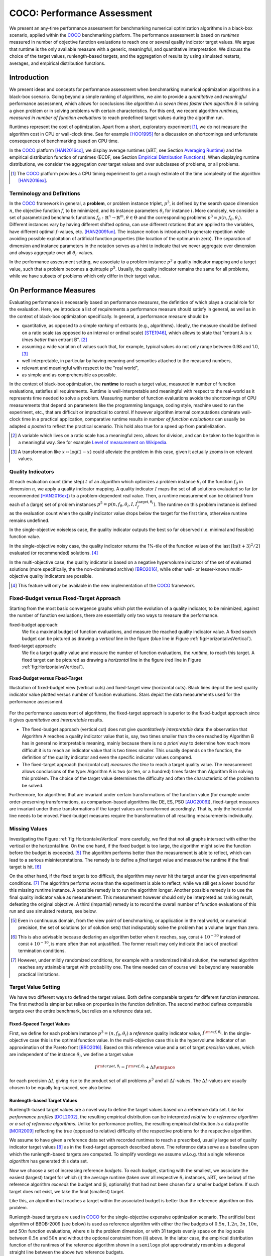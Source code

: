 .. title:: COCO: Performance Assessment

##############################
COCO: Performance Assessment
##############################

.. .. toctree::
   :maxdepth: 2

..
   sectnum::

.. |ftarget| replace:: :math:`I^{{\rm target},\theta}`
.. |nruns| replace:: :math:`\texttt{Ntrial}`
.. |DIM| replace:: :math:`n`
.. _2009: http://www.sigevo.org/gecco-2009/workshops.html#bbob
.. _2010: http://www.sigevo.org/gecco-2010/workshops.html#bbob
.. _2012: http://www.sigevo.org/gecco-2012/workshops.html#bbob
.. _BBOB-2009: http://coco.gforge.inria.fr/doku.php?id=bbob-2009-results
.. _BBOB-2010: http://coco.gforge.inria.fr/doku.php?id=bbob-2010-results
.. _BBOB-2012: http://coco.gforge.inria.fr/doku.php?id=bbob-2012
.. _GECCO: http://www.sigevo.org/gecco-2012/
.. _COCO: https://github.com/numbbo/coco
.. .. _COCO: http://coco.gforge.inria.fr
.. |ERT| replace:: :math:`\mathrm{ERT}`
.. |aRT| replace:: :math:`\mathrm{aRT}`
.. |dim| replace:: :math:`\mathrm{dim}`
.. |function| replace:: :math:`\mathrm{function}`
.. |instance| replace:: :math:`\mathrm{instance}`
.. |R| replace:: :math:`\mathbb{R}`
.. |I| replace:: :math:`I`
.. |i| replace:: :math:`i`
.. |f| replace:: :math:`f`
.. |t| replace:: :math:`t`
.. |p| replace:: :math:`p`
.. |p3| replace:: :math:`p^3`  
.. |p5| replace:: :math:`p^5`  
.. |x| replace:: :math:`x`
.. |y| replace:: :math:`y`
.. |N| replace:: :math:`N`
.. |n| replace:: :math:`n`
.. |J| replace:: :math:`J`
.. |RTus| replace:: :math:`\mathrm{RT}^{\mathrm{us}}`
.. |RTs| replace:: :math:`\mathrm{RT}^{\mathrm{s}}`
.. |calP| replace:: :math:`\mathcal{P}`
.. |calP.| replace:: :math:`\mathcal{P}.`
.. |thetai| replace:: :math:`\theta_i`
.. |ftheta| replace::  :math:`f_{\theta}`


.. the next two lines are necessary in LaTeX. They will be automatically 
  replaced to put away the \chapter level as ??? and let the "current" level
  become \section. 

.. CHAPTERTITLE
.. CHAPTERUNDERLINE

.. raw:: html

   See also: <I>ArXiv e-prints</I>,
   <A HREF="http://arxiv.org/abs/1605.03560">arXiv:1605.03560</A>, 2016.

.. raw:: latex

  % \tableofcontents is automatic with sphinx and moved behind the abstract 
  % by swap...py
  
  \begin{abstract}

We present an any-time performance assessment for benchmarking numerical
optimization algorithms in a black-box scenario, applied within the COCO_ benchmarking platform. 
The performance assessment is based on *runtimes* measured in number of objective function evaluations to reach one or several quality indicator target values.
We argue that runtime is the only available measure with a generic, meaningful, and quantitative interpretation.
We discuss the choice of the target values, runlength-based targets, and the aggregation of results by using simulated restarts, averages, and empirical distribution functions. 

.. raw:: latex

  \end{abstract}
  \newpage


Introduction
=============

.. budget-free

We present ideas and concepts for performance assessment when benchmarking numerical optimization algorithms in a black-box scenario. 
Going beyond a simple ranking of algorithms, we aim
to provide a *quantitative* and *meaningful* performance assessment, which
allows for conclusions like *algorithm A is seven times faster than algorithm
B* in solving a given problem or in solving problems with certain
characteristics. 
For this end, we record algorithm *runtimes, measured in
number of function evaluations* to reach predefined target values during the
algorithm run.

Runtimes represent the cost of optimization. Apart from a short, exploratory
experiment [#]_, we do not measure the algorithm cost in CPU or wall-clock time.
See for example [HOO1995]_ for a discussion on shortcomings and
unfortunate consequences of benchmarking based on CPU time.

In the COCO_ platform [HAN2016co]_, we display average runtimes (|aRT|, see Section `Averaging Runtime`_)
and the empirical distribution function of runtimes (ECDF, see Section `Empirical Distribution Functions`_). 
When displaying runtime distributions, we consider the aggregation over 
target values and over subclasses of problems, or all problems. 


.. We do not aggregate over dimension, because the dimension of the problem can be used to decide a priori which algorithm (or algorithm variant, or parameter setting) to use.

.. [#] The COCO_ platform provides a CPU timing experiment to get a rough estimate of the time complexity of the algorithm [HAN2016ex]_.


Terminology and Definitions
----------------------------

.. Tea: We have this section in every documentation and every time there are some differences
   between the definitions. Would it be possible to make this more uniform? I understand that
   some documents require more detailed definitions than others, but this could be solved
   differently. For example, (I'm not sure whether the reStructuredText even supports this,
   but I hope it does), the ideal approach would be to have all definitions in a single file
   and then only "pull" the ones that should be in this document here (the same goes for the
   other documents, of course). We could then even have short and long definition variants
   for the terms that require it.
   EDIT: I see now that this section is quite different from the sections with the same
   title in the other documents (i.e., here we go into more detail and explanation why
   things are done the way they are), so maybe my proposal is less suited here than in the
   other documentations (I think we should still consider to do this at least for the other
   documentations).
   
.. It will be nice to have an online glossary at some point that will help keeping things
   consistent.
   
In the COCO_ framework in general, a **problem**, or problem instance triplet, |p3|, is defined by the search space dimension |n|, the objective function |f|, to be minimized, and its instance parameters |thetai| for instance |i|.
More concisely, we consider a set of parametrized benchmark functions
:math:`f_\theta: \mathbb{R}^n \to \mathbb{R}^m, \theta \in \Theta` and the corresponding problems :math:`p^3 = p(n, f_\theta, \theta_i)`. 
Different instances vary by having different shifted optima, can use different rotations that are applied to the variables, have different optimal |f|-values, etc. [HAN2009fun]_.  
The instance notion is introduced to generate repetition while avoiding possible exploitation of artificial function properties (like location of the optimum in zero).
The separation of dimension and instance parameters in the notation serves as a hint to indicate that we never aggregate over dimension and always aggregate over all |thetai|-values. 

In the performance assessment setting, we associate to a problem instance
|p3| a quality indicator mapping and a target value, such that a problem becomes a
quintuple |p5|.
Usually, the quality indicator remains the same for all problems, while we have
subsets of problems which only differ in their target value. 
 
 
 ..  We often **interpret different runs performed on different instances**
 .. of the same parametrized function in a given dimension as **independent
 .. repetitions** of the optimization algorithm on the same function. Put
 .. differently, the runs performed on :math:`K` different instances,
 .. :math:`f_{\theta_1}, \ldots,f_{\theta_K}`, of a parametrized problem
 .. :math:`f_\theta`, are assumed to be independent and identically
 .. distributed.

 .. Anne: maybe we should insist more on this dual view of randomizing the problem class via problem isntance - choosing uniformly over set of parameters.

 .. Tea: I'm not sure that our use of instances belongs under the definition of instances.
    I think this (important!) issue should be explained in more detail later, not here.


On Performance Measures
=======================

Evaluating performance is necessarily based on performance *measures*, the
definition of which plays a crucial role for the evaluation. 
Here, we introduce a list of requirements a performance measure should satisfy in general, as well as in the context of black-box optimization specifically. 
In general, a performance measure should be

* quantitative, as opposed to a simple *ranking* of entrants (e.g., algorithms). 
  Ideally, the measure should be defined on a ratio scale (as opposed to an
  interval or ordinal scale) [STE1946]_, which allows to state that "entrant A
  is :math:`x` *times better* than entrant B". [#]_ 
* assuming a wide variation of values such that, for example, typical values do 
  not only range between 0.98 and 1.0, [#]_
* well interpretable, in particular by having meaning and semantics attached to 
  the measured numbers,
* relevant and meaningful with respect to the "real world",
* as simple and as comprehensible as possible.

.. Following [HAN2009ex]_, we advocate **performance measures** that are

.. Tea: Can we give some more explanation here?

In the context of black-box optimization, the **runtime** to reach a target value, measured in number of function evaluations, satisfies all requirements. 
Runtime is well-interpretable and meaningful with respect to the
real-world as it represents time needed to solve a problem. 
Measuring number of function evaluations avoids the shortcomings of CPU
measurements that depend on parameters like the programming language, coding
style, machine used to run the experiment, etc., that are difficult or
impractical to control.
If however algorithm internal computations dominate wall-clock time in a
practical application, comparative runtime results *in number of function
evaluations* can usually be adapted *a posteri* to reflect the practical
scenario. 
This hold also true for a speed up from parallelization.  

.. [#] A variable which lives on a ratio scale has a meaningful zero, 
   allows for division, and can be taken to the logarithm in a meaningful way. 
   See for example `Level of measurement on Wikipedia`__.

.. __: https://en.wikipedia.org/wiki/Level_of_measurement?oldid=478392481

.. [#] A transformation like :math:`x\mapsto\log(1-x)` could alleviate the problem
   in this case, given it actually zooms in on relevant values.


.. _sec:verthori:

Quality Indicators
-------------------

At each evaluation count (time step) |t| of an algorithm which optimizes a problem instance |thetai| of the function |ftheta| in dimension |n|, we apply a quality indicator mapping. 
A quality indicator |I| maps the set of all solutions evaluated 
so far (or recommended [HAN2016ex]_) to a problem-dependent real value.
Then, a runtime measurement can be obtained from each of a (large) set of
problem instances :math:`p^5 = p(n, f_\theta, \theta_i, I, I^\mathrm{target,
\theta_i}_{f})`. 
The runtime on this problem instance is defined as the evaluation count 
when the quality indicator value drops below the target for the first time, otherwise runtime remains undefined. 

In the single-objective noiseless case, the quality indicator outputs
the best so far observed (i.e. minimal and feasible) function value. 

In the single-objective noisy case, the quality indicator returns the 1%-tile of
the function values of the last :math:`\lceil\ln(t + 3)^2 / 2\rceil` evaluated
(or recommended) solutions. [#]_

In the multi-objective case, the quality indicator is based on a negative
hypervolume indicator of the set of evaluated solutions (more specifically, the the non-dominated archive)
[BRO2016]_, while other well- or lesser-known multi-objective quality indicators
are possible.

.. [#] This feature will only be available in the new implementation of the COCO_ framework.


Fixed-Budget versus Fixed-Target Approach
-----------------------------------------

Starting from the most basic convergence graphs which plot the evolution of a
quality indicator, to be minimized, against the number of function evaluations,
there are essentially only two ways to measure the performance.

fixed-budget approach:
    We fix a maximal budget of function evaluations,
    and measure the reached quality indicator value. A fixed search
    budget can be pictured as drawing a *vertical* line in the figure 
    (blue line in Figure :ref:`fig:HorizontalvsVertical`).

fixed-target approach:
    We fix a target quality value and measure the number of function
    evaluations, the *runtime*, to reach this target. A fixed target can be
    pictured as drawing a *horizontal* line in the figure (red line in Figure
    :ref:`fig:HorizontalvsVertical`).


.. _fig:HorizontalvsVertical:

.. figure:: fixed-budget-vs-fixed-target.*
   :align: center
   :width: 70%

   **Fixed-Budget versus Fixed-Target**
   
   Illustration of fixed-budget view (vertical cuts) and fixed-target view
   (horizontal cuts). Black lines depict the best quality indicator value
   plotted versus number of function evaluations. Stars depict the data 
   measurements used for the performance assessment. 

.. .. TODO: the line annotations in the figure should not be vertical/horizontal but budget/target. 

.. It is often argued that the fixed-cost approach is close to what is needed for
   real world applications where the total number of function evaluations is
   limited. On the other hand, also a minimum target requirement needs to be
   achieved in real world applications, for example, getting (noticeably) better
   than the currently available best solution or than a competitor.

For the performance assessment of algorithms, the fixed-target approach is superior
to the fixed-budget approach since it gives *quantitative and interpretable*
results.

* The fixed-budget approach (vertical cut) does not give *quantitatively
  interpretable*  data:
  the observation that Algorithm A reaches a quality indicator value that is, say, two
  times smaller than the one reached by Algorithm B has in general no
  interpretable meaning, mainly because there is no *a priori* way to determine
  *how much* more difficult it is to reach an indicator value that is two times
  smaller.
  This usually depends on the function, the definition of the 
  quality indicator and even the specific indicator values compared.

* The fixed-target approach (horizontal cut)
  *measures the time* to
  reach a target quality value. The measurement allows conclusions of the
  type: Algorithm A is two (or ten, or a hundred) times faster than Algorithm B
  in solving this problem. 
  The choice of the target value determines the difficulty and
  often the characteristic of the problem to be solved. 

Furthermore, for algorithms that are invariant under certain transformations
of the function value (for example under order-preserving transformations, as
comparison-based algorithms like DE, ES, PSO [AUG2009]_), fixed-target measures are
invariant under these transformations if the target values are transformed accordingly. That is, only the horizontal line needs to be moved. Fixed-budget measures require the transformation of all resulting measurements individually.


Missing Values
---------------
Investigating the Figure :ref:`fig:HorizontalvsVertical` more carefully, we find that not all graphs intersect with either the vertical or the horizontal line. 
On the one hand, if the fixed budget is too large, the algorithm might solve the function before the budget is exceeded. [#]_ 
The algorithm performs better than the measurement is able to reflect, which can lead to a serious misinterpretations. 
The remedy is to define a *final* target value and measure the runtime if the final target is hit. [#]_

On the other hand, if the fixed target is too difficult, the algorithm may never hit the target under the given experimental conditions. [#]_ 
The algorithm performs worse than the experiment is able to reflect, while we still get a lower bound for this missing runtime instance. 
A possible remedy is to run the algorithm longer. 
Another possible remedy is to use the final quality indicator value as measurement. 
This measurement however should only be interpreted as ranking result, defeating the original objective. 
A third (impartial) remedy is to record the overall number of function evaluations of this run and use simulated restarts, see below.  

.. [#] Even in continuous domain, from the view point of benchmarking, 
       or application in the real world, or numerical precision, the set of
       solutions (or of solution sets) that indisputably solve the problem has a
       volume larger than zero. 
       
.. [#] This is also advisable because declaring an algorithm better
       when it reaches, say, :math:`\mathsf{const} + 10^{-30}` instead of
       :math:`\mathsf{const} + 10^{-10}`, is more often than not unjustified.
       The former result may only indicate the lack of practical
       termination conditions. 

.. [#] However, under mildly randomized conditions, for example with a randomized initial solution, the restarted algorithm reaches any attainable target with probability one. The time needed can of course well be beyond any reasonable practical limitations. 


Target Value Setting
---------------------

.. |DI| replace:: :math:`\Delta I`

We have two different ways to defined the target values. Both define comparable targets for different function *instances*. The first method is simpler but relies on properties in the function definition. The second method defines comparable targets over the entire benchmark, but relies on a reference data set. 

Fixed-Spaced Target Values
++++++++++++++++++++++++++++++++

First, we define for each problem instance :math:`p^3 = (n, f_\theta, \theta_i)` 
a *reference* quality indicator value, :math:`I^{\rm ref, \theta_i}`. 
In the single-objective case this is the optimal function value. 
In the multi-objective case this is the hypervolume indicator of an approximation of the Pareto front [BRO2016]_. 
Based on this reference value and a set of target *precision* values, which are
independent of the instance |thetai|, we define a target value

.. math::

    I^{\rm target,\theta_i} = I^{\rm ref,\theta_i} + \Delta I \enspace

for each precision |DI|, giving rise to the product set of all problems :math:`p^3` and all |DI|-values. The |DI|-values are usually chosen to be equally log-spaced, see also below. 


Runlength-based Target Values
++++++++++++++++++++++++++++++++
.. In addition to the fixed-budget and fixed-target approaches, there is an
  intermediate approach, combining the ideas of *measuring runtime* (to get
  meaningful measurements) and *fixing budgets* (of our interest). The 
  basic idea
  is the following.

Runlength-based target values are a novel way to define the target values based
on a reference data set. Like for *performance profiles* [DOL2002]_, the
resulting empirical distribution can be interpreted *relative to a reference
algorithm or a set of reference algorithms*. 
Unlike for performance profiles, the resulting empirical distribution *is* a
data profile [MOR2009]_ reflecting the true (opposed to relative) difficulty of the respective problems for the respective algorithm. 

We assume to have given a reference data set with recorded runtimes to reach a
prescribed, usually large set of quality indicator target values [#]_ as in the
fixed-target approach described above. 
The reference data serve as a baseline upon which the runlength-based targets are  computed. 
To simplify wordings we assume w.l.o.g. that a single reference *algorithm* has generated this data set. 

Now we choose a set of increasing reference *budgets*. To each budget, starting with the smallest, we associate the easiest (largest) target for which (i) the average runtime (taken over all respective |thetai| instances, |aRT|, see below) of the reference algorithm *exceeds* the budget and (ii, optionally) that had not been chosen for a smaller budget before. If such target does not exist, we take the final (smallest) target. 

Like this, an algorithm that reaches a target within the associated budget is better than the reference algorithm on this problem.
 
Runlength-based targets are used in COCO_ for the single-objective expensive optimization scenario. 
The artificial best algorithm of BBOB-2009 (see below) is used as reference algorithm with either the five budgets of :math:`0.5n`, :math:`1.2n`, :math:`3n`, :math:`10n`, and :math:`50n` function evaluations, where :math:`n` is the problem
dimension, or with 31 targets evenly space on the log scale between :math:`0.5n` and :math:`50n` and without the optional constraint from (ii) above. In the latter case, the empirical distribution function of the runtimes of the reference algorithm shown in a ``semilogx`` plot approximately resembles a diagonal straight line between the above two reference budgets. 

Runlength-based targets have the **advantage** to make the target value setting less
dependent on the expertise of a human designer, because only the reference
*budgets* have to be chosen a priori. Reference budgets, as runtimes, are
intuitively meaningful quantities, on which it is comparatively easy to decide
upon. 
Runlength-based targets have the **disadvantage** to depend on the choice of a reference data set, that is, they depend on a set of reference algorithms. 


.. [#] By default, the ratio between two neighboring |DI| target precision values 
   is :math:`10^{0.2}` and the largest |DI| value is (dynamically) chosen such 
   that the first evaluation of the worst algorithm hits the target. 

.. Niko: TODO: simulated runlength -> simulated runtime


Runtime Computation    
===========================

.. In order to display quantitative measurements, we have seen in the previous section that we should start from the collection of runtimes for different target values. 

In the performance assessment context of COCO_, a problem instance can be defined by the quintuple search space dimension, function, instantiation parameters, quality indicator mapping, and quality indicator target value, :math:`p^5 = p(n, f_\theta, \theta_i, I, I^{{\rm target}, \theta_i})`. [#]_
For each benchmarked algorithm, a single runtime is measured on each problem instance.  
From a *single* run of the algorithm on the problem instance triple
:math:`p^3 = p(n, f_\theta, \theta_i)`, we obtain a runtime measurement for *each* corresponding problem quintuple |p5|, more specifically, one for each target value which has been reached in this run, or equivalently, for each target precision. 
This also reflects the anytime aspect of the performance evaluation in a single run. 

Formally, the runtime :math:`\mathrm{RT}^{\rm s}(p)` is a random variable that represents the number of function evaluations needed to reach the quality indicator target value for the first time. 
A run or trial that reached the target value is called *successful*. [#]_
For *unsuccessful trials*, the runtime is not defined, but the overall number of function evaluations in the given trial is a random variable denoted by :math:`\mathrm{RT}^{\rm us}(p)`. For a single run, the value of :math:`\mathrm{RT}^{\rm us}(p)` is the same for all failed targets. 

We consider the conceptual **restart algorithm**. 
Given an algorithm has a strictly positive probability |ps| to solve a 
problem, independent restarts of the algorithm solve the problem with
probability one and exhibit the runtime

.. |RTforDI| replace:: :math:`\mathbf{RT}(n,f_\theta,\Delta I)`

.. math::
    :nowrap:
    :label: RTrestart
    
    \begin{equation*}%%remove*%%
    \label{index-RTrestart}  
      % ":eq:`RTrestart`" becomes "\eqref{index-RTrestart}" in the LaTeX
    \mathbf{RT}(n, f_\theta, \Delta I) = \sum_{j=1}^{J} \mathrm{RT}^{\rm us}_j(n,f_\theta,\Delta I) + \mathrm{RT}^{\rm s}(n,f_\theta,\Delta I)
    \enspace,
    \end{equation*}%%remove*%%

where :math:`J \sim \mathrm{BN}(1, 1 - p_{\rm s})` is a random variable with negative binomial distribution that models the number of unsuccessful runs
until one success is observed and :math:`\mathrm{RT}^{\rm us}_j` are independent
random variables corresponding to the evaluations in unsuccessful trials
[AUG2005]_. 
If the probability of success is one, :math:`J` equals zero with probability one and the restart algorithm coincides with the original algorithm.

Generally, the above equation for |RTforDI| expresses the runtime from repeated independent runs on the same problem instance (while the instance :math:`\theta_i` is not given explicitly). For the performance evaluation in the COCO_ framework, we apply the equation to runs on different instances :math:`\theta_i`, however instances from the same function, with the same dimension and the same target precision. 

.. [#] From the definition of |p|, we can generate a set of problems |calP| by varying one or several of the parameters. We never vary dimension |n| and always vary over all available instances |thetai| for generating |calP.| 

.. [#] The notion of success is directly linked to a target value. A run can be successful with respect to some target values (some problems) and unsuccessful with respect to others. Success also often refers to the final, most difficult, smallest target value, which implies success for all other targets. 


Runs on Different Instances
-----------------------------------------------------------------------
.. The performance assessment in COCO_ heavily relies on the conceptual restart algorithm. 
.. However, we collect at most one single runtime per problem while more data points are needed to display significant data. 

Different instantiations of the parametrized functions |ftheta| are a natural way to represent randomized repetitions. 
For example, different instances implement random translations of the search space and hence a translation of the optimum [HAN2009fun]_. 
Randomized restarts on the other hand can be conducted from different initial points. 
For translation invariant algorithms both mechanisms are equivalent and can be mutually exchanged. 

We interpret thus runs performed on different instances :math:`\theta_1, \ldots, \theta_K` as repetitions of the same problem. 
Thereby we assume that instances of the same parametrized function |ftheta| are 
similar to each other, and more specifically that they exhibit the same runtime
distribution for each given |DI|. 

.. Runtimes collected for the different instances :math:`\theta_1, \ldots, \theta_K` of the same parametrized function :math:`f_\theta` and with respective targets associated to the same target precision :math:`\Delta I` (see above) are thus assumed independent and identically distributed. 

We hence have for each parametrized problem a set of :math:`K\approx15` independent runs, which are used to compute artificial runtimes of the conceptual restart algorithm. 

.. .. Note:: Considering the runtime of the restart algorithm allows to compare
   quantitatively the two different scenarios where

	* an algorithm converges often but relatively slowly
	* an algorithm converges less often, but whenever it converges, it is with a fast convergence rate.

.. we write in the end the runtime of a restart algorithm of a
   parametrized family of function in order to reach a relative target
   :math:`\Delta I` as

.. |K| replace:: :math:`K`

Simulated Restarts and Runtimes
-----------------------------------

.. Niko: I'd like to reserve the notion of runtime to successful (simulated) runs. 

.. simulated runtime instances of the virtually restarted algorithm

The runtime of the conceptual restart algorithm as given in :eq:`RTrestart` is the basis for displaying performance within COCO_. 
We use the |K| different runs on the same function and dimension to simulate virtual restarts with a fixed target precision. 
We assume to have at least one successful run---otherwise, the runtime remains undefined, because the virtual procedure would never stop. 
Then, we construct artificial, simulated runs from the available empirical data:
we repeatedly pick, uniformly at random with replacement, one of the |K| trials until we encounter a successful trial. 
This procedure simulates a single sample of the virtually restarted algorithm from the given data. 
As given in :eq:`RTrestart` as |RTforDI|, the measured, simulated runtime is the sum of the number of function evaluations from the unsuccessful trials added to the runtime of the last and successful trial. [#]_

.. |q| replace:: :math:`q`

.. [#] In other words, we apply :eq:`RTrestart` such that |RTs| is uniformly distributed over all measured runtimes from successful instances |thetai|, |RTus| is uniformly distributed over all evaluations seen in unsuccessful instances |thetai|, and |J| has a negative binomial distribution :math:`\mathrm{BN}(1, q)`, where |q| is the number of unsuccessful instance divided by all instances.


Bootstrapping Runtimes
++++++++++++++++++++++++

In practice, we repeat the above procedure between a hundred or even thousand times, thereby sampling :math:`N` simulated runtimes from the same underlying distribution, 
which then has striking similarities with the true distribution from a restarted algorithm [EFR1994]_. 
To reduce the variance in this procedure, when desired, the first trial in each sample is picked deterministically instead of randomly as the :math:`1 + (N~\mathrm{mod}~K)`-th trial from the data. [#]_
Picking the first trial data as specific instance |thetai| could also be
interpreted as applying simulated restarts to this specific instance rather than
to the entire set of problems :math:`\mathcal{P} = \{p(n, f_\theta, \theta_i, \Delta I) \;|\;
i=1,\dots,K\}`. 

.. Niko: average runtime is not based on simulated restarts, but computed directly...considering the average runtime (Section :ref:`sec:aRT`) or the distribution by displaying empirical cumulative distribution functions (Section :ref:`sec:ECDF`).

.. [#] The variance reducing effect is best exposed in the case where all runs are successful and :math:`N = K`, in which case each data is picked exactly once. 
   This example also suggests to apply a random permutation of the data before to simulate virtually restarted runs. 


Rationales and Limitations
+++++++++++++++++++++++++++

Simulated restarts aggregate some of the available data and thereby extend their range of interpretation. 

* Simulated restarts allow in particular to compare algorithms with a wide range of different success probabilities by a single performance measure. [#]_ Conducting restarts is also valuable approach when addressing a difficult optimization problem in practice. 

* Simulated restarts rely on the assumption that the runtime distribution for each instance is the same. If this is not the case, they still provide a reasonable performance measure, however with less of a meaningful interpretation for the result. 

* The runtime of simulated restarts may heavily depend on **termination conditions** applied in the benchmarked algorithm, due to the evaluations spent in unsuccessful trials, compare :eq:`RTrestart`. This can be interpreted as disadvantage, when termination is considered as a trivial detail in the implementation---or as an advantage, when termination is considered a relevant component in the practical application of numerical optimization algorithms. 

* The maximal number of evaluations for which simulated runtimes are meaningful 
  and representative depends on the experimental conditions. If all runs are successful, no restarts are simulated and all runtimes are meaningful. If all runs terminated due to standard termination conditions in the used algorithm, simulated restarts reflect the original algorithm. However, if a maximal budget is imposed for the purpose of benchmarking, simulated restarts do not necessarily reflect the real performance. In this case and if the success probability drops below 1/2, the result is likely to give a too pessimistic viewpoint at or beyond the chosen maximal budget. See [HAN2016ex]_ for a more in depth discussion on how to setup restarts in the experiments. 

* If only few or no successes have been observed, we can see large effects without statistical significance. Namely, 4/15 successes are not statistically significant against 0/15 successes on a 5%-level. 

.. scipy.stats.chi2_contingency([[0, 15], [5, 10]]) -> 0.05004
   scipy.stats.fisher_exact([[0, 15], [5, 10]]) -> 0.0420
   ranksumtest(range(15), list(arange(2.5, 12)) + 5 * [100]) -> 0.94

.. [#] The range of success probabilities is bounded by the number of instances to roughly :math:`2/|K|.`

.. _sec:aRT:

Averaging Runtime
==================

The average runtime (|aRT|), introduced in [PRI1997]_ as ENES and
analyzed in [AUG2005]_ as success performance and referred to as 
ERT in [HAN2009ex]_, estimates the expected runtime of the restart
algorithm given in :eq:`RTrestart`. Generally, the set of trials
over which the average is taken is generated by varying |thetai| only. 

We compute the |aRT| from a set of trials as the sum of all evaluations in unsuccessful trials plus the sum of the runtimes in all successful trials, both divided by the number of successful trials. 


Motivation
-----------

The expected runtime of the restart algorithm writes [AUG2005]_

.. math::
    :nowrap:

    \begin{eqnarray*}
    \mathbb{E}(\mathbf{RT}) & =
    & \mathbb{E}(\mathrm{RT}^{\rm s})  + \frac{1-p_\mathrm{s}}{p_\mathrm{s}}
      \mathbb{E}(\mathrm{RT}^{\rm us})
    \enspace,
    \end{eqnarray*}

where :math:`p_\mathrm{s} > 0` is the probability of success of the algorithm and notations from above are used.

.. |RTsi| replace:: :math:`\mathrm{RT}^{\rm s}_i`
.. |RTusj| replace:: :math:`\mathrm{RT}^{\rm us}_j`

Given a data set with :math:`n_\mathrm{s}\ge1` successful runs with runtimes |RTsi|, and :math:`n_\mathrm{us}` unsuccessful runs with |RTusj| evaluations, the average runtime reads

.. math::
    :nowrap:

    \begin{eqnarray*}
    \mathrm{aRT} 
    & = & 
    \frac{1}{n_\mathrm{s}} \sum_i \mathrm{RT}^{\rm s}_i + 
    \frac{1-p_{\mathrm{s}}}{p_{\mathrm{s}}}\,
    \frac{1}{n_\mathrm{us}} \sum_j \mathrm{RT}^{\rm us}_j
    \\ 
    & = & 
    \frac{\sum_i \mathrm{RT}^{\rm s}_i + \sum_j \mathrm{RT}^{\rm us}_j }{n_\mathrm{s}} 
    \\
    & = & 
    \frac{\#\mathrm{FEs}}{n_\mathrm{s}}
    \end{eqnarray*}

.. |nbsucc| replace:: :math:`n_\mathrm{s}`
.. |Ts| replace:: :math:`\mathrm{RT}_\mathrm{S}`
.. |Tus| replace:: :math:`\mathrm{RT}_\mathrm{US}`
.. |ps| replace:: :math:`p_{\mathrm{s}}`

where |ps| is the fraction of successful trials, :math:`0/0` is
understood as zero and :math:`\#\mathrm{FEs}` is the number of function
evaluations conducted in all trials before to reach the given target precision.

Rationale and Limitations
--------------------------
The average runtime, |aRT|, is taken over different instances of the same function, dimension, and target precision, as these instances are interpreted as repetitions. 
Taking the average is meaningful only if each instance obeys a similar distribution without heavy tail. 
If one instance is considerably harder than the others, the average is dominated by this instance. 
For this reason we do not average runtimes from different functions or different target precisions, which however could be done if the logarithm is taken first (geometric average). 
Plotting the |aRT| divided by dimension against dimension in a log-log plot is the recommended way to investigate the scaling behavior of an algorithm. 

.. _sec:ECDF:

Empirical Distribution Functions
===========================================

We display a set of simulated runtimes with the empirical cumulative
distribution function (ECDF), AKA empirical distribution function. 
Informally, the ECDF displays the *proportion of problems solved within a
specified budget*, where the budget is given on the |x|-axis. 
More formally, an ECDF gives for each |x|-value the fraction of runtimes which do not exceed |x|, where missing runtime values are counted in the denominator of the fraction.

Rationale, Interpretation and Limitations
------------------------------------------
Empirical cumulative distribution functions are a universal way to display *unlabeled* data in a condensed way without losing information. 
They allow unconstrained aggregation, because each data point remains separately displayed, and they remain entirely meaningful under transformation of the data (e.g. taking the logarithm). 

* The empirical distribution function from a set of problems where only the target value varies, recovers an upside-down convergence graph with the resolution steps defined by the targets [HAN2010]_.

* When runs from several instances are aggregated, the association to the single run is lost, as is the association to the function when aggregating over several functions. This is particularly problematic for data from different dimensions, because dimension can be used as decision parameter for algorithm selection. Therefore, we do not aggregate over dimension. 

* The empirical distribution function can be read in two distinct ways.

  |x|-axis as independent variable: 
    for any budget (|x|-value), 
    we see the fraction of problems solved within the budget as |y|-value, where
    the limit value to the right is the fraction of solved problems with the maximal
    budget. 
  |y|-axis as independent variable: 
    for any fraction of easiest problems
    (|y|-value), we see the maximal runtime observed on these problems on the
    |x|-axis. When plotted in ``semilogx``, a horizontal shift indicates a runtime
    difference by the respective factor, quantifiable, e.g., as "five times
    faster". The area below the |y|-value and to the left of the graph reflects
    the geometric runtime average on this subset of problems, the smaller the
    better. 

Relation to Previous Work
--------------------------
Empirical distribution functions over runtimes of optimization algorithms are also known as *data profiles* [MOR2009]_. 
They are widely used for aggregating results from different functions and different dimensions to reach a single target precision [RIO2012]_. 
In the COCO_ framework, we do not aggregation over dimension but aggregate often over a wide range of target precision values. 

.. 
    Formal Definition
    -------------------
    Formally, let us consider a set of problems :math:`\mathcal{P}` 
    and |N| simulated runtimes on each problem. 
    When the problem is not solved, the undefined runtime is considered as infinite. 
    The ECDF is defined as

    .. math::
        :nowrap:

        \begin{equation*}
        \mathrm{ECDF}(t) = \frac{1}{|\mathcal{P}|} \sum_{p \in \mathcal{P}} \frac{1}{N}\sum_{i=1}^N \mathbf{1} \left\{ \mathbf{RT}(p) / n  \leq t \right\} \enspace,
        \end{equation*}

    counting the number of runtimes which do not exceed the time :math:`t\times n`, divided by the number of all simulated runs. 
    The ECDF is displayed in a semi-log (lin-log, semi-logx) plot. 

Examples
----------

We display in Figure :ref:`fig:ecdf` the ECDF of the (simulated) runtimes of
the pure random search algorithm on the set of problems formed by 15 instances of the sphere function (first function of the single-objective ``bbob`` test
suite) in dimension :math:`n=5` each with 51 target precisions between :math:`10^2` and :math:`10^{-8}` uniform on a log-scale and 1000 bootstraps. 

.. Dimo/Anne: it will be nice to have a tutorial-like explanation of how an ECDF is constructed (like what we have on the introductory BBOB slides)


.. _fig:ecdf:

.. figure:: pics/plots-RS-2009-bbob/pprldmany_f001_05D.*
   :width: 70%
   :align: center

   ECDF

   Illustration of empirical (cumulative) distribution function (ECDF) of
   runtimes on the sphere function using 51 relative targets uniform on a log
   scale between :math:`10^2` and :math:`10^{-8}`. The runtimes displayed
   correspond to the pure random search algorithm in dimension 5. The cross on
   the ECDF plots of COCO_ represents the median of the maximal length of the
   unsuccessful runs to solve the problems aggregated within the ECDF. 


We can see in this plot, for example, that almost 20 percent of the problems 
were solved within :math:`10^3 \cdot n = 5 \cdot 10^3` function evaluations. 
Runtimes to the right of the cross at :math:`10^6` have at least one unsuccessful run. 
This can be concluded, because with pure random search each unsuccessful run exploits the maximum budget.
The small dot beyond :math:`x=10^7` depicts the overall fraction of all successfully solved functions-target pairs, i.e., the fraction of :math:`(f_\theta, \Delta I)` pairs for which at least one trial (one :math:`\theta_i` instantiation) was successful. 

We usually divide the set of all (parametrized) benchmark
functions into subgroups sharing similar properties (for instance
separability, unimodality, ...) and display ECDFs which aggregate the
problems induced by these functions and all targets. 
Figure :ref:`fig:ecdfgroup` shows the result of random search on the first 
five functions of the `bbob` testsuite, separate (left) and aggregated (right).

.. _fig:ecdfgroup:

.. figure:: pics/plots-RS-2009-bbob/gr_separ_05D_05D_separ-combined.*
   :width: 100%
   :align: center

   ECDF for a subgroup of functions

   **Left:** ECDF of the runtime of the pure random search algorithm for
   functions f1, f2, f3, f4 and f5 that constitute the group of
   separable functions for the ``bbob`` testsuite over 51 target values.
   **Right:** Aggregated ECDF of the same data, that is, all functions 
   in one graph.


Finally, we also naturally aggregate over all functions of the benchmark and
hence obtain one single ECDF per algorithm per dimension. 
In Figure :ref:`fig:ecdfall`, the ECDF of different algorithms are displayed in
a single plot. 

.. _fig:ecdfall:

.. figure:: pics/plots-all2009/pprldmany_noiselessall-5and20D.*
   :width: 100%
   :align: center

   ECDF over all functions and all targets

   ECDF of several algorithms benchmarked during the BBOB 2009 workshop
   in dimension 5 (left) and in dimension 20 (right) when aggregating over all functions of the ``bbob`` suite.

The thick maroon line with diamond markers annotated as "best 2009" corresponds to the **artificial best 2009 algorithm**: for
each set of problems with the same function, dimension and target precision, we select the algorithm with the smallest |aRT| from the `BBOB-2009 workshop`__ and use for these problems the data from the selected algorithm. 
The algorithm is artificial because we may use even for different target values the runtime results from different algorithms. [#]_

We observe that the artificial best 2009 algorithm is about two to three time faster than the left envelope of all single algorithms and solves all problems in about :math:`10^7\, n` function evaluations.  

.. __: http://coco.gforge.inria.fr/doku.php?id=bbob-2009
 
.. [#] The best 2009 curve is not guaranteed to be an upper
       left envelope of the ECDF of all algorithms from which it is
       constructed, that is, the ECDF of an algorithm from BBOB-2009 can
       cross the best 2009 curve. This may typically happen if an algorithm
       has for the most easy problems a large runtime variation its |aRT| is 
       not the best but the short runtimes
       show up to the left of the best 2009 graph.

..  todo
..	* ECDF and uniform pick of a problem
..	* log aRT can be read on the ECDF graphs [requires some assumptions]
..	* The Different Plots Provided by the COCO Platform
..		* aRT Scaling Graphs
..		  The aRT scaling graphs present the average running time to
..		  reach a certain 			precision (relative target)
..		  divided by the dimension versus the dimension. Hence an
..		  horizontal line means a linear scaling with respect to the
..		  dimension.
..		* aRT Loss graphs
..      * scatter plots


.. raw:: html
    
    <H2>Acknowledgments</H2>

.. raw:: latex

    \section*{Acknowledgments}

This work was supported by the grant ANR-12-MONU-0009 (NumBBO)
of the French National Research Agency.

The authors would like to thank Raymond Ros, Steffen Finck, Marc Schoenauer and  
Petr Posik for their many invaluable contributions to this work. 


.. ############################# References ##################################
.. raw:: html
    
    <H2>References</H2>


.. [AUG2005] A. Auger and N. Hansen (2005). Performance evaluation of an advanced
   local search evolutionary algorithm. In *Proceedings of the IEEE Congress on
   Evolutionary Computation (CEC 2005)*, pages 1777–1784.
.. [AUG2009] A. Auger, N. Hansen, J.M. Perez Zerpa, R. Ros and M. Schoenauer (2009). 
   Empirical comparisons of several derivative free optimization algorithms. In Acte du 9ime colloque national en calcul des structures, Giens.
   
.. [BRO2016] D. Brockhoff, T. Tušar, D. Tušar, T. Wagner, N. Hansen, 
   A. Auger (2016). `Biobjective Performance Assessment with the COCO Platform`__. *ArXiv e-prints*, `arXiv:1605.01746`__.
__ http://numbbo.github.io/coco-doc/bbob-biobj/perf-assessment
__ http://arxiv.org/abs/1605.01746

.. [DOL2002] E.D. Dolan, J.J. Moré (2002). Benchmarking optimization software 
   with performance profiles. *Mathematical Programming* 91.2, 201-213. 

.. [EFR1994] B. Efron and R. Tibshirani (1994). *An introduction to the
   bootstrap*. CRC Press.

.. [HAN2009ex] N. Hansen, A. Auger, S. Finck, and R. Ros (2009). Real-Parameter
   Black-Box Optimization Benchmarking 2009: Experimental Setup, 
   `Research Report RR-6828`__, Inria.
.. __: http://hal.inria.fr/inria-00362649/en

.. [HAN2016co] N. Hansen, A. Auger, O. Mersmann, T. Tušar, D. Brockhoff (2016).
   `COCO: A Platform for Comparing Continuous Optimizers in a Black-Box 
   Setting`__. *ArXiv e-prints*, `arXiv:1603:08785`__.
__ http://numbbo.github.io/coco-doc/
__ http://arxiv.org/abs/1603.08785

.. [HAN2010] N. Hansen, A. Auger, R. Ros, S. Finck, and P. Posik (2010). 
   Comparing Results of 31 Algorithms from the Black-Box Optimization 
   Benchmarking BBOB-2009. Workshop Proceedings of the GECCO Genetic and 
   Evolutionary Computation Conference 2010, ACM, pp. 1689-1696

.. [HAN2009fun] N. Hansen, S. Finck, R. Ros, and A. Auger (2009). 
   Real-parameter black-box optimization benchmarking 2009: Noiseless
   functions definitions. `Research Report RR-6829`__, Inria, updated
   February 2010.
__ https://hal.inria.fr/inria-00362633

.. [HAN2016ex] N. Hansen, T. Tušar, A. Auger, D. Brockhoff, O. Mersmann (2016). 
  `COCO: The Experimental Procedure`__, *ArXiv e-prints*, `arXiv:1603.08776`__. 
__ http://numbbo.github.io/coco-doc/experimental-setup/
__ http://arxiv.org/abs/1603.08776

.. [HOO1995] J.N. Hooker (1995). Testing heuristics: We have it all wrong. In Journal of
    Heuristics, pages 33-42.
.. [HOO1998] H.H. Hoos and T. Stützle. Evaluating Las Vegas
   algorithms—pitfalls and remedies. In *Proceedings of the Fourteenth
   Conference on Uncertainty in Artificial Intelligence (UAI-98)*,
   pages 238–245, 1998.

.. [MOR2009] J.J. Moré and S.M. Wild (2009). Benchmarking
   Derivative-Free Optimization Algorithms, *SIAM J. Optim.*, 20(1), 172–191.

.. [PRI1997] K. Price (1997). Differential evolution vs. the functions of
   the second ICEO. In Proceedings of the IEEE International Congress on
   Evolutionary Computation, pages 153–157.

.. [RIO2012] L.M. Rios and N.V. Sahinidis (2013). Derivative-free optimization:
    A review of algorithms and comparison of software implementations.
    Journal of Global Optimization, 56(3):1247– 1293.

.. [STE1946] S.S. Stevens (1946).
    On the theory of scales of measurement. *Science* 103(2684), pp. 677-680.
    
.. .. [TUS2016] T. Tušar, D. Brockhoff, N. Hansen, A. Auger (2016). 
  `COCO: The Bi-objective Black Box Optimization Benchmarking (bbob-biobj) 
  Test Suite`__, *ArXiv e-prints*, `arXiv:1604.00359`__.
.. .. __: http://numbbo.github.io/coco-doc/bbob-biobj/functions/
.. .. __: http://arxiv.org/abs/1604.00359


.. old-bib [Auger:2005a] A Auger and N Hansen. A restart CMA evolution strategy with
   increasing population size. In *Proceedings of the IEEE Congress on
   Evolutionary Computation (CEC 2005)*, pages 1769–1776. IEEE Press, 2005.
.. old-bib
.. old-bib [Auger:2009] Anne Auger and Raymond Ros. Benchmarking the pure
   random search on the BBOB-2009 testbed. In Franz Rothlauf, editor, *GECCO
   (Companion)*, pages 2479–2484. ACM, 2009.
.. old-bib [Efron:1993] B. Efron and R. Tibshirani. *An introduction to the
   bootstrap.* Chapman & Hall/CRC, 1993.
.. old-bib [Harik:1999] G.R. Harik and F.G. Lobo. A parameter-less genetic
   algorithm. In *Proceedings of the Genetic and Evolutionary Computation
   Conference (GECCO)*, volume 1, pages 258–265. ACM, 1999.
